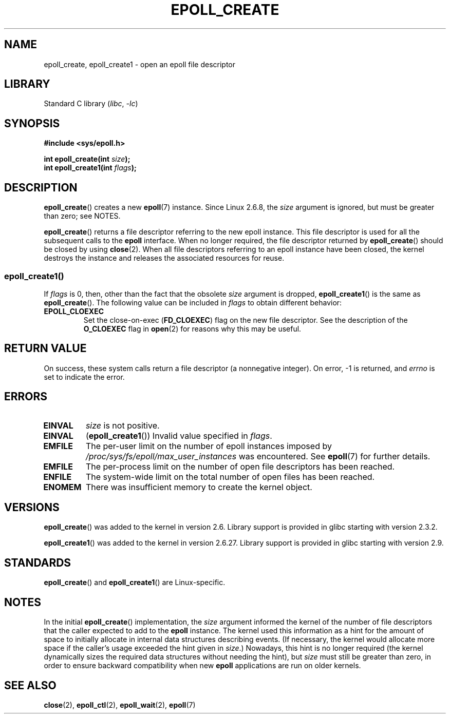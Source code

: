 .\"  Copyright (C) 2003  Davide Libenzi
.\" and Copyright 2008, 2009, 2012 Michael Kerrisk <tk.manpages@gmail.com>
.\"  Davide Libenzi <davidel@xmailserver.org>
.\"
.\" SPDX-License-Identifier: GPL-2.0-or-later
.\"
.\" Modified 2004-06-17 by Michael Kerrisk <mtk.manpages@gmail.com>
.\" Modified 2005-04-04 by Marko Kohtala <marko.kohtala@gmail.com>
.\" 2008-10-10, mtk: add description of epoll_create1()
.\"
.TH EPOLL_CREATE 2 2021-03-22 "Linux man-pages (unreleased)" "Linux Programmer's Manual"
.SH NAME
epoll_create, epoll_create1 \- open an epoll file descriptor
.SH LIBRARY
Standard C library
.RI ( libc ", " \-lc )
.SH SYNOPSIS
.nf
.B #include <sys/epoll.h>
.PP
.BI "int epoll_create(int " size );
.BI "int epoll_create1(int " flags );
.fi
.SH DESCRIPTION
.BR epoll_create ()
creates a new
.BR epoll (7)
instance.
Since Linux 2.6.8, the
.I size
argument is ignored, but must be greater than zero; see NOTES.
.PP
.BR epoll_create ()
returns a file descriptor referring to the new epoll instance.
This file descriptor is used for all the subsequent calls to the
.B epoll
interface.
When no longer required, the file descriptor returned by
.BR epoll_create ()
should be closed by using
.BR close (2).
When all file descriptors referring to an epoll instance have been closed,
the kernel destroys the instance
and releases the associated resources for reuse.
.SS epoll_create1()
If
.I flags
is 0, then, other than the fact that the obsolete
.I size
argument is dropped,
.BR epoll_create1 ()
is the same as
.BR epoll_create ().
The following value can be included in
.I flags
to obtain different behavior:
.TP
.B EPOLL_CLOEXEC
Set the close-on-exec
.RB ( FD_CLOEXEC )
flag on the new file descriptor.
See the description of the
.B O_CLOEXEC
flag in
.BR open (2)
for reasons why this may be useful.
.SH RETURN VALUE
On success,
these system calls
return a file descriptor (a nonnegative integer).
On error, \-1 is returned, and
.I errno
is set to indicate the error.
.SH ERRORS
.TP
.B EINVAL
.I size
is not positive.
.TP
.B EINVAL
.RB ( epoll_create1 ())
Invalid value specified in
.IR flags .
.TP
.B EMFILE
The per-user limit on the number of epoll instances imposed by
.I /proc/sys/fs/epoll/max_user_instances
was encountered.
See
.BR epoll (7)
for further details.
.TP
.B EMFILE
The per-process limit on the number of open file descriptors has been reached.
.TP
.B ENFILE
The system-wide limit on the total number of open files has been reached.
.TP
.B ENOMEM
There was insufficient memory to create the kernel object.
.SH VERSIONS
.BR epoll_create ()
was added to the kernel in version 2.6.
Library support is provided in glibc starting with version 2.3.2.
.PP
.\" To be precise: kernel 2.5.44.
.\" The interface should be finalized by Linux kernel 2.5.66.
.BR epoll_create1 ()
was added to the kernel in version 2.6.27.
Library support is provided in glibc starting with version 2.9.
.SH STANDARDS
.BR epoll_create ()
and
.BR epoll_create1 ()
are Linux-specific.
.SH NOTES
In the initial
.BR epoll_create ()
implementation, the
.I size
argument informed the kernel of the number of file descriptors
that the caller expected to add to the
.B epoll
instance.
The kernel used this information as a hint for the amount of
space to initially allocate in internal data structures describing events.
(If necessary, the kernel would allocate more space
if the caller's usage exceeded the hint given in
.IR size .)
Nowadays,
this hint is no longer required
(the kernel dynamically sizes the required data structures
without needing the hint), but
.I size
must still be greater than zero,
in order to ensure backward compatibility when new
.B epoll
applications are run on older kernels.
.SH SEE ALSO
.BR close (2),
.BR epoll_ctl (2),
.BR epoll_wait (2),
.BR epoll (7)
